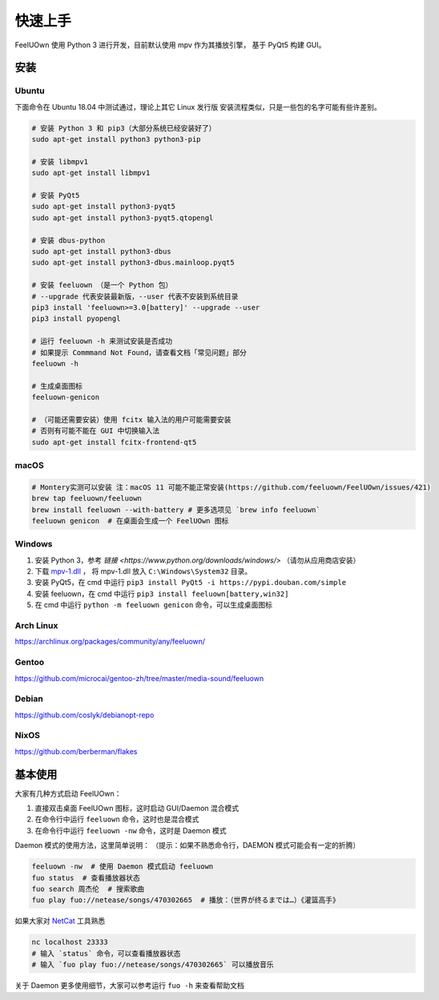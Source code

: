 快速上手
========

FeelUOwn 使用 Python 3 进行开发，目前默认使用 mpv 作为其播放引擎，
基于 PyQt5 构建 GUI。

安装
----

Ubuntu
~~~~~~

下面命令在 Ubuntu 18.04 中测试通过，理论上其它 Linux 发行版
安装流程类似，只是一些包的名字可能有些许差别。

.. sourcecode:: sh

    # 安装 Python 3 和 pip3（大部分系统已经安装好了）
    sudo apt-get install python3 python3-pip

    # 安装 libmpv1
    sudo apt-get install libmpv1

    # 安装 PyQt5
    sudo apt-get install python3-pyqt5
    sudo apt-get install python3-pyqt5.qtopengl

    # 安装 dbus-python
    sudo apt-get install python3-dbus
    sudo apt-get install python3-dbus.mainloop.pyqt5

    # 安装 feeluown （是一个 Python 包）
    # --upgrade 代表安装最新版，--user 代表不安装到系统目录
    pip3 install 'feeluown>=3.0[battery]' --upgrade --user
    pip3 install pyopengl

    # 运行 feeluown -h 来测试安装是否成功
    # 如果提示 Commmand Not Found，请查看文档「常见问题」部分
    feeluown -h

    # 生成桌面图标
    feeluown-genicon

    # （可能还需要安装）使用 fcitx 输入法的用户可能需要安装
    # 否则有可能不能在 GUI 中切换输入法
    sudo apt-get install fcitx-frontend-qt5

macOS
~~~~~

.. sourcecode:: sh

    # Montery实测可以安装 注：macOS 11 可能不能正常安装(https://github.com/feeluown/FeelUOwn/issues/421)
    brew tap feeluown/feeluown
    brew install feeluown --with-battery # 更多选项见 `brew info feeluown`
    feeluown genicon  # 在桌面会生成一个 FeelUOwn 图标

Windows
~~~~~~~

1. 安装 Python 3，参考 `链接 <https://www.python.org/downloads/windows/>` （请勿从应用商店安装）
2. 下载 `mpv-1.dll <https://github.com/feeluown/FeelUOwn/releases/latest>`_ ，
   将 mpv-1.dll 放入 ``C:\Windows\System32`` 目录。
3. 安装 PyQt5，在 cmd 中运行 ``pip3 install PyQt5 -i https://pypi.douban.com/simple``
4. 安装 feeluown，在 cmd 中运行 ``pip3 install feeluown[battery,win32]``
5. 在 cmd 中运行 ``python -m feeluown genicon`` 命令，可以生成桌面图标

Arch Linux
~~~~~~~~~~

https://archlinux.org/packages/community/any/feeluown/

Gentoo
~~~~~~

https://github.com/microcai/gentoo-zh/tree/master/media-sound/feeluown

Debian
~~~~~~

https://github.com/coslyk/debianopt-repo

NixOS
~~~~~

https://github.com/berberman/flakes


基本使用
--------

大家有几种方式启动 FeelUOwn：

1. 直接双击桌面 FeelUOwn 图标，这时启动 GUI/Daemon 混合模式
2. 在命令行中运行 ``feeluown`` 命令，这时也是混合模式
3. 在命令行中运行 ``feeluown -nw`` 命令，这时是 Daemon 模式

Daemon 模式的使用方法，这里简单说明：
（提示：如果不熟悉命令行，DAEMON 模式可能会有一定的折腾）

.. code:: sh

    feeluown -nw  # 使用 Daemon 模式启动 feeluown
    fuo status  # 查看播放器状态
    fuo search 周杰伦  # 搜索歌曲
    fuo play fuo://netease/songs/470302665  # 播放：（世界が终るまでは…）《灌篮高手》


如果大家对 `NetCat <https://en.wikipedia.org/wiki/Netcat>`_ 工具熟悉

.. code:: sh

    nc localhost 23333
    # 输入 `status` 命令，可以查看播放器状态
    # 输入 `fuo play fuo://netease/songs/470302665` 可以播放音乐

关于 Daemon 更多使用细节，大家可以参考运行 ``fuo -h`` 来查看帮助文档
